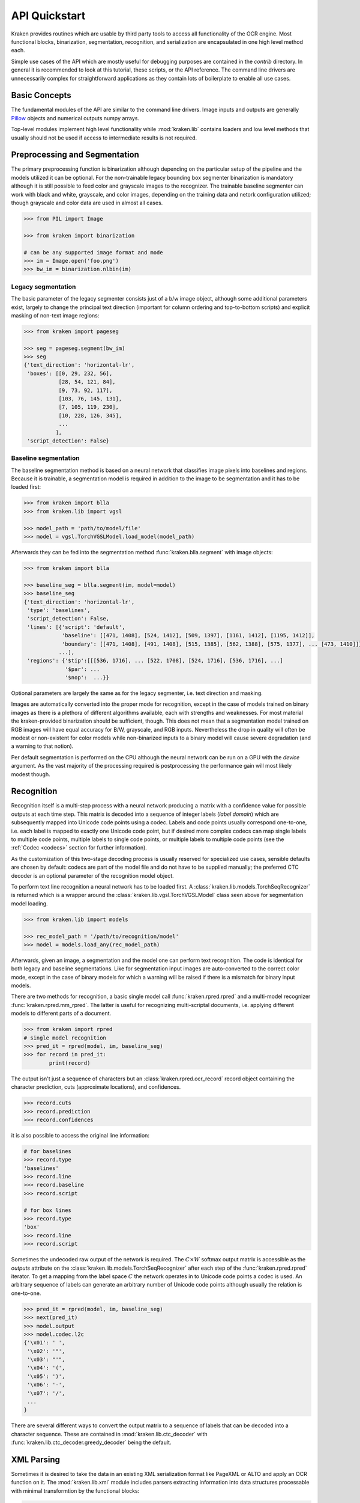 API Quickstart 
==============

Kraken provides routines which are usable by third party tools to access all
functionality of the OCR engine. Most functional blocks, binarization,
segmentation, recognition, and serialization are encapsulated in one high
level method each. 

Simple use cases of the API which are mostly useful for debugging purposes are
contained in the `contrib` directory. In general it is recommended to look at
this tutorial, these scripts, or the API reference. The command line drivers
are unnecessarily complex for straightforward applications as they contain lots
of boilerplate to enable all use cases.

Basic Concepts
--------------

The fundamental modules of the API are similar to the command line drivers.
Image inputs and outputs are generally `Pillow <https://python-pillow.org/>`_
objects and numerical outputs numpy arrays.

Top-level modules implement high level functionality while :mod:`kraken.lib`
contains loaders and low level methods that usually should not be used if
access to intermediate results is not required.

Preprocessing and Segmentation
------------------------------

The primary preprocessing function is binarization although depending on the
particular setup of the pipeline and the models utilized it can be optional.
For the non-trainable legacy bounding box segmenter binarization is mandatory
although it is still possible to feed color and grayscale images to the
recognizer. The trainable baseline segmenter can work with black and white,
grayscale, and color images, depending on the training data and netork
configuration utilized; though grayscale and color data are used in almost all
cases.

.. code-block:: python

        >>> from PIL import Image

        >>> from kraken import binarization

        # can be any supported image format and mode
        >>> im = Image.open('foo.png')
        >>> bw_im = binarization.nlbin(im)

Legacy segmentation
~~~~~~~~~~~~~~~~~~~

The basic parameter of the legacy segmenter consists just of a b/w image
object, although some additional parameters exist, largely to change the
principal text direction (important for column ordering and top-to-bottom
scripts) and explicit masking of non-text image regions:

.. code-block:: python

        >>> from kraken import pageseg

        >>> seg = pageseg.segment(bw_im)
        >>> seg
        {'text_direction': 'horizontal-lr',
         'boxes': [[0, 29, 232, 56],
                   [28, 54, 121, 84],
                   [9, 73, 92, 117],
                   [103, 76, 145, 131],
                   [7, 105, 119, 230],
                   [10, 228, 126, 345],
                   ...
                  ],
         'script_detection': False}

Baseline segmentation
~~~~~~~~~~~~~~~~~~~~~

The baseline segmentation method is based on a neural network that classifies
image pixels into baselines and regions. Because it is trainable, a
segmentation model is required in addition to the image to be segmentation and
it has to be loaded first:

.. code-block:: python

        >>> from kraken import blla
        >>> from kraken.lib import vgsl

        >>> model_path = 'path/to/model/file'
        >>> model = vgsl.TorchVGSLModel.load_model(model_path)
               
Afterwards they can be fed into the segmentation method
:func:`kraken.blla.segment` with image objects:

.. code-block:: python

        >>> from kraken import blla

        >>> baseline_seg = blla.segment(im, model=model)
        >>> baseline_seg
        {'text_direction': 'horizontal-lr',
         'type': 'baselines',
         'script_detection': False,
         'lines': [{'script': 'default',
                    'baseline': [[471, 1408], [524, 1412], [509, 1397], [1161, 1412], [1195, 1412]],
                    'boundary': [[471, 1408], [491, 1408], [515, 1385], [562, 1388], [575, 1377], ... [473, 1410]]},
                   ...],
         'regions': {'$tip':[[[536, 1716], ... [522, 1708], [524, 1716], [536, 1716], ...]
                     '$par': ...
                     '$nop':  ...}}

Optional parameters are largely the same as for the legacy segmenter, i.e. text
direction and masking.

Images are automatically converted into the proper mode for recognition, except
in the case of models trained on binary images as there is a plethora of
different algorithms available, each with strengths and weaknesses. For most
material the kraken-provided binarization should be sufficient, though. This
does not mean that a segmentation model trained on RGB images will have equal
accuracy for B/W, grayscale, and RGB inputs. Nevertheless the drop in quality
will often be modest or non-existent for color models while non-binarized
inputs to a binary model will cause severe degradation (and a warning to that
notion).

Per default segmentation is performed on the CPU although the neural network
can be run on a GPU with the `device` argument. As the vast majority of the
processing required is postprocessing the performance gain will most likely
modest though.

Recognition
-----------

Recognition itself is a multi-step process with a neural network producing a
matrix with a confidence value for possible outputs at each time step. This
matrix is decoded into a sequence of integer labels (*label domain*) which are
subsequently mapped into Unicode code points using a codec. Labels and code
points usually correspond one-to-one, i.e. each label is mapped to exactly one
Unicode code point, but if desired more complex codecs can map single labels to
multiple code points, multiple labels to single code points, or multiple labels
to multiple code points (see the :ref:`Codec <codecs>` section for further
information).

.. _recognition_steps:

.. raw:: html
    :file: _static/kraken_recognition.svg

As the customization of this two-stage decoding process is usually reserved
for specialized use cases, sensible defaults are chosen by default: codecs are
part of the model file and do not have to be supplied manually; the preferred
CTC decoder is an optional parameter of the recognition model object.

To perform text line recognition a neural network has to be loaded first. A
:class:`kraken.lib.models.TorchSeqRecognizer` is returned which is a wrapper
around the :class:`kraken.lib.vgsl.TorchVGSLModel` class seen above for
segmentation model loading.

.. code-block:: python

        >>> from kraken.lib import models

        >>> rec_model_path = '/path/to/recognition/model'
        >>> model = models.load_any(rec_model_path)
        
Afterwards, given an image, a segmentation and the model one can perform text
recognition. The code is identical for both legacy and baseline segmentations.
Like for segmentation input images are auto-converted to the correct color
mode, except in the case of binary models for which a warning will be raised if
there is a mismatch for binary input models.

There are two methods for recognition, a basic single model call
:func:`kraken.rpred.rpred` and a multi-model recognizer
:func:`kraken.rpred.mm_rpred`. The latter is useful for recognizing
multi-scriptal documents, i.e. applying different models to different parts of
a document.

.. code-block:: python

        >>> from kraken import rpred
        # single model recognition
        >>> pred_it = rpred(model, im, baseline_seg)
        >>> for record in pred_it:
                print(record)

The output isn't just a sequence of characters but an
:class:`kraken.rpred.ocr_record` record object containing the character
prediction, cuts (approximate locations), and confidences.

.. code-block:: python

        >>> record.cuts
        >>> record.prediction
        >>> record.confidences

it is also possible to access the original line information:

.. code-block:: python

        # for baselines
        >>> record.type
        'baselines'
        >>> record.line
        >>> record.baseline
        >>> record.script

        # for box lines
        >>> record.type
        'box'
        >>> record.line
        >>> record.script

Sometimes the undecoded raw output of the network is required. The :math:`C
\times W` softmax output matrix is accessible as the `outputs` attribute on the
:class:`kraken.lib.models.TorchSeqRecognizer` after each step of the
:func:`kraken.rpred.rpred` iterator. To get a mapping from the label space
:math:`C` the network operates in to Unicode code points a codec is used. An
arbitrary sequence of labels can generate an arbitrary number of Unicode code
points although usually the relation is one-to-one.

.. code-block:: python

        >>> pred_it = rpred(model, im, baseline_seg)
        >>> next(pred_it)
        >>> model.output
        >>> model.codec.l2c
        {'\x01': ' ',
         '\x02': '"',
         '\x03': "'",
         '\x04': '(',
         '\x05': ')',
         '\x06': '-',
         '\x07': '/',
         ...
        }

There are several different ways to convert the output matrix to a sequence of
labels that can be decoded into a character sequence. These are contained in
:mod:`kraken.lib.ctc_decoder` with
:func:`kraken.lib.ctc_decoder.greedy_decoder` being the default.

XML Parsing
-----------

Sometimes it is desired to take the data in an existing XML serialization
format like PageXML or ALTO and apply an OCR function on it. The
:mod:`kraken.lib.xml` module includes parsers extracting information into data
structures processable with minimal transformtion by the functional blocks:

.. code-block:: python

        >>> from kraken.lib import xml

        >>> alto_doc = '/path/to/alto'
        >>> xml.parse_alto(alto_doc)
        {'image': '/path/to/image/file',
         'type': 'baselines',
         'lines': [{'baseline': [(24, 2017), (25, 2078)],
                    'boundary': [(69, 2016), (70, 2077), (20, 2078), (19, 2017)],
                    'text': '',
                    'script': 'default'},
                   {'baseline': [(79, 2016), (79, 2041)],
                    'boundary': [(124, 2016), (124, 2041), (74, 2041), (74, 2016)],
                    'text': '',
                    'script': 'default'}, ...],
         'regions': {'Image/Drawing/Figure': [[(-5, 3398), (207, 3398), (207, 2000), (-5, 2000)],
                                              [(253, 3292), (668, 3292), (668, 3455), (253, 3455)],
                                              [(216, -4), (1015, -4), (1015, 534), (216, 534)]],
                     'Handwritten text': [[(2426, 3367), (2483, 3367), (2483, 3414), (2426, 3414)],
                                          [(1824, 3437), (2072, 3437), (2072, 3514), (1824, 3514)]],
                     ...}
        }

        >>> page_doc = '/path/to/page'
        >>> xml.parse_page(page_doc)
        {'image': '/path/to/image/file',
         'type': 'baselines',
         'lines': [{'baseline': [(24, 2017), (25, 2078)],
                    'boundary': [(69, 2016), (70, 2077), (20, 2078), (19, 2017)],
                    'text': '',
                    'script': 'default'},
                   {'baseline': [(79, 2016), (79, 2041)],
                    'boundary': [(124, 2016), (124, 2041), (74, 2041), (74, 2016)],
                    'text': '',
                    'script': 'default'}, ...],
         'regions': {'Image/Drawing/Figure': [[(-5, 3398), (207, 3398), (207, 2000), (-5, 2000)],
                                              [(253, 3292), (668, 3292), (668, 3455), (253, 3455)],
                                              [(216, -4), (1015, -4), (1015, 534), (216, 534)]],
                     'Handwritten text': [[(2426, 3367), (2483, 3367), (2483, 3414), (2426, 3414)],
                                          [(1824, 3437), (2072, 3437), (2072, 3514), (1824, 3514)]],
                     ...}


Serialization
-------------

The serialization module can be used to transform the :class:`ocr_records
<kraken.rpred.ocr_record>` returned by the prediction iterator into a text
based (most often XML) format for archival. The module renders `jinja2
<https://jinja.palletsprojects.com>`_ templates in `kraken/templates` through
the :func:`kraken.serialization.serialize` function.

.. code-block:: python

        >>> from kraken.lib import serialization

        >>> records = [record for record in pred_it]
        >>> alto = serialization.serialize(records, image_name='path/to/image', image_size=im.size, template='alto')
        >>> with open('output.xml', 'w') as fp:
                fp.write(alto)


Training
--------

There are catch-all constructors for quickly setting up
:class:`kraken.lib.train.KrakenTrainer` instances for all training needs. They
largely map the command line utils `ketos train` and `ketos segtrain` to a
programmatic interface. The arguments are identical, apart from a
differentiation between general arguments (data sources and setup, file names,
devices, ...) and hyperparameters (optimizers, learning rate schedules,
augmentation.

Training a recognition model from a number of xml files in ALTO or PAGE XML:

.. code-block:: python

        >>> from kraken.lib.train import KrakenTrainer
        >>> ground_truth = glob.glob('training/*.xml')
        >>> training_files = ground_truth[:250] # training data is shuffled internally
        >>> evaluation_files = ground_truth[250:]
        >>> trainer = KrakenTrainer.recognition_train_gen(training_data=training_files, evaluation_data=evaluation_files, format_type='xml', augment=True)
        >>> trainer.run()

Likewise for a baseline and region segmentation model:

.. code-block:: python

        >>> from kraken.lib.train import KrakenTrainer
        >>> ground_truth = glob.glob('training/*.xml')
        >>> training_files = ground_truth[:250] # training data is shuffled internally
        >>> evaluation_files = ground_truth[250:]
        >>> trainer = KrakenTrainer.segmentation_train_gen(training_data=training_files, evaluation_data=evaluation_files, format_type='xml', augment=True)
        >>> trainer.run()

Both constructing the trainer object and the training itself can take quite a
bit of time. The constructor provides a callback for each iterative process
during object initialization that is intended to set up a progress bar:

.. code-block:: python

        >>> from kraken.lib.train import KrakenTrainer

        >>> def progress_callback(string, length):
                print(f'starting process "{string}" of length {length}')
                return lambda: print('.', end='')
        >>> ground_truth = glob.glob('training/*.xml')
        >>> training_files = ground_truth[:25] # training data is shuffled internally
        >>> evaluation_files = ground_truth[25:95]
        >>> trainer = KrakenTrainer.segmentation_train_gen(training_data=training_files, evaluation_data=evaluation_files, format_type='xml', progress_callback=progress_callback, augment=True)
        starting process "Building training set" of length 25
        .........................
        starting process "Building validation set" of length 70
        ......................................................................      
        >>> trainer.run()

Executing the trainer object has two callbacks as arguments, one called after
each iteration and one returning the evaluation metrics after the end of each
epoch:

.. code-block:: python

        >>> from kraken.lib.train import KrakenTrainer
        >>> ground_truth = glob.glob('training/*.xml')
        >>> training_files = ground_truth[:250] # training data is shuffled internally
        >>> evaluation_files = ground_truth[250:]
        >>> trainer = KrakenTrainer.segmentation_train_gen(training_data=training_files, evaluation_data=evaluation_files, format_type='xml', augment=True)
        >>> def _update_progress():
                print('.', end='')
        >>> def _print_eval(epoch, accuracy, **kwargs):
                print(accuracy)
        >>> trainer.run(_print_eval, _update_progress)
        .........................0.0
        .........................0.0
        .........................0.0
        .........................0.0
        .........................0.0
        ...

The metrics differ for recognition
(:func:`kraken.lib.train.recognition_evaluator_fn`) and segmentation
(:func:`kraken.lib.train.baseline_label_evaluator_fn`).

Depending on the stopping method chosen the last model file might not be the
one with the best accuracy. Per default early stopping is used which aborts
training after a certain number of epochs without improvement. In that case the
best model and evaluation loss can be determined through:

.. code-block:: python

        >>> trainer.stopper.best_epoch
        >>> trainer.stopper.best_loss
        >>> best_model_path = f'{trainer.filename_prefix}_{trainer.stopper.best_epoch}.mlmodel'

This is only a small subset of the training functionality. It is suggested to
have a closer look at the command line parameters for features as transfer
learning, region and baseline filtering, training continuation, and so on.
